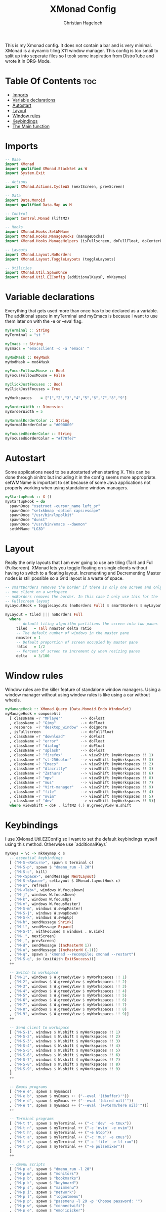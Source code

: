 #+TITLE: XMonad Config
#+AUTHOR: Christian Hageloch
#+PROPERTY: header-args :tangle xmonad.hs
#+auto_tangle: t
#+STARTUP: showeverything

This is my Xmonad config. It does not contain a bar and is very minimal.
XMonad is a dynamic tiling X11 window manager.
This config is too small to split up into seperate files so I took some inspiration from DistroTube and wrote it in ORG-Mode.

* Table Of Contents :toc:
- [[#imports][Imports]]
- [[#variable-declarations][Variable declarations]]
- [[#autostart][Autostart]]
- [[#layout][Layout]]
- [[#window-rules][Window rules]]
- [[#keybindings][Keybindings]]
- [[#the-main-function][The Main function]]

* Imports
#+begin_src haskell
  -- Base 
  import XMonad
  import qualified XMonad.StackSet as W
  import System.Exit

  -- Actions
  import XMonad.Actions.CycleWS (nextScreen, prevScreen)

  -- Data
  import Data.Monoid
  import qualified Data.Map as M

  -- Control
  import Control.Monad (liftM2)

  -- Hooks
  import XMonad.Hooks.SetWMName
  import XMonad.Hooks.ManageDocks (manageDocks)
  import XMonad.Hooks.ManageHelpers (isFullscreen, doFullFloat, doCenterFloat)

  -- Layouts
  import XMonad.Layout.NoBorders
  import XMonad.Layout.ToggleLayouts (toggleLayouts)

  -- Utilities
  import XMonad.Util.SpawnOnce
  import XMonad.Util.EZConfig (additionalKeysP, mkKeymap)
#+end_src

* Variable declarations
Everything that gets used more than once has to be declared as a variable.
The additional space in myTerminal and myEmacs is because I want to use them later on with the -e or --eval flag.
#+begin_src haskell
  myTerminal :: String
  myTerminal = "st "

  myEmacs :: String
  myEmacs = "emacsclient -c -a 'emacs' "

  myModMask :: KeyMask
  myModMask = mod4Mask

  myFocusFollowsMouse :: Bool
  myFocusFollowsMouse = False 

  myClickJustFocuses :: Bool
  myClickJustFocuses = True 

  myWorkspaces    = ["1","2","3","4","5","6","7","8","9"]

  myBorderWidth :: Dimension 
  myBorderWidth = 5

  myNormalBorderColor :: String
  myNormalBorderColor = "#000000"

  myFocusedBorderColor :: String
  myFocusedBorderColor = "#f78fe7"
#+end_src

* Autostart
Some applications need to be autostarted when starting X. This can be done through xinitrc but including it in the config seems more appropriate.
setWMName is important to set because of some Java applications not properly working when using standalone window managers.
#+begin_src haskell
  myStartupHook :: X ()
  myStartupHook = do
    spawnOnce "xsetroot -cursor_name left_pr"
    spawnOnce "setxkbmap -option caps:escape"
    spawnOnce "/usr/bin/lxpolkit"
    spawnOnce "dunst"
    spawnOnce "/usr/bin/emacs --daemon"
    setWMName "LG3D"
#+end_src

* Layout
Really the only layouts that I am ever going to use are tiling (Tall) and Full (Fullscreen). XMonad lets you toggle floating on single clients without having to switch to a floating layout. Incrementing and Decrementing Master nodes is still possible so a Grid layout is a waste of space.
#+begin_src haskell
  -- smartBorders removes the border if there is only one screen and only
  -- one client on a workspace
  -- noBorders removes the border. In this case I only use this for the
  -- Fullscreen layout
  myLayoutHook = toggleLayouts (noBorders Full) $ smartBorders $ myLayout

  myLayout = tiled ||| noBorders Full
    where
       -- default tiling algorithm partitions the screen into two panes
       tiled   = Tall nmaster delta ratio
       -- The default number of windows in the master pane
       nmaster = 1
       -- Default proportion of screen occupied by master pane
       ratio   = 1/2
       -- Percent of screen to increment by when resizing panes
       delta   = 3/100
#+end_src

* Window rules
Window rules are the killer feature of standalone window managers. Using a window manager without using window rules is like using a car without wheels.
#+begin_src haskell
  myManageHook :: XMonad.Query (Data.Monoid.Endo WindowSet)
  myManageHook = composeAll
    [ className =? "MPlayer"        --> doFloat
    , className =? "Gimp"           --> doFloat
    , resource  =? "desktop_window" --> doIgnore
    , isFullscreen                  --> doFullFloat
    , className =? "download"       --> doFloat
    , className =? "error"          --> doFloat
    , className =? "dialog"         --> doFloat
    , className =? "splash"         --> doFloat
    , className =? "firefox"        --> viewShift (myWorkspaces !! 1)
    , className =? "st-256color"    --> viewShift (myWorkspaces !! 3)
    , className =? "Emacs"          --> viewShift (myWorkspaces !! 2)
    , className =? "Alacritty"      --> viewShift (myWorkspaces !! 3)
    , className =? "Zathura"        --> viewShift (myWorkspaces !! 6)
    , className =? "mpv"            --> viewShift (myWorkspaces !! 8)
    , className =? "mus"            --> viewShift (myWorkspaces !! 7)
    , className =? "Virt-manager"   --> viewShift (myWorkspaces !! 9)
    , className =? "file"           --> viewShift (myWorkspaces !! 4)
    , className =? "nvim"           --> viewShift (myWorkspaces !! 5)
    , className =? "dev"            --> viewShift (myWorkspaces !! 5)]
    where viewShift = doF . liftM2 (.) W.greedyView W.shift
#+end_src

* Keybindings
I use XMonad.Util.EZConfig so I want to set the default keybindings myself using this method. Otherwise use `additionalKeys`
#+begin_src haskell
  myKeys = \c -> mkKeymap c $
    -- essential keybindings
    [ ("M-S-<Return>", spawn $ terminal c)
    , ("M-S-p", spawn $ "dmenu_run -l 20")
    , ("M-S-c", kill)
    , ("M-<Space>", sendMessage NextLayout)
    , ("M-S-<Space>", setLayout $ XMonad.layoutHook c)
    , ("M-n", refresh)
    , ("M-<Tab>", windows W.focusDown)
    , ("M-j", windows W.focusDown)
    , ("M-k", windows W.focusUp)
    , ("M-m", windows W.focusMaster)
    , ("M-S-m", windows W.swapMaster)
    , ("M-S-j", windows W.swapDown)
    , ("M-S-k", windows W.swapUp)
    , ("M-h", sendMessage Shrink)
    , ("M-l", sendMessage Expand)
    , ("M-S-t", withFocused $ windows . W.sink)
    , ("M-.", nextScreen)
    , ("M-,", prevScreen)
    , ("M-d", sendMessage (IncMasterN 1))
    , ("M-u", sendMessage (IncMasterN (-1)))
    , ("M-q", spawn $ "xmonad --recompile; xmonad --restart")
    , ("M-S-q", io (exitWith ExitSuccess))]
    ++

    -- Switch to workspace
    [ ("M-1", windows $ W.greedyView $ myWorkspaces !! 1)
    , ("M-2", windows $ W.greedyView $ myWorkspaces !! 2)
    , ("M-3", windows $ W.greedyView $ myWorkspaces !! 3)
    , ("M-4", windows $ W.greedyView $ myWorkspaces !! 4)
    , ("M-5", windows $ W.greedyView $ myWorkspaces !! 5)
    , ("M-6", windows $ W.greedyView $ myWorkspaces !! 6)
    , ("M-7", windows $ W.greedyView $ myWorkspaces !! 7)
    , ("M-8", windows $ W.greedyView $ myWorkspaces !! 8)
    , ("M-9", windows $ W.greedyView $ myWorkspaces !! 9)]
    ++

    -- Send client to workspace
    [ ("M-S-1", windows $ W.shift $ myWorkspaces !! 1)
    , ("M-S-2", windows $ W.shift $ myWorkspaces !! 2)
    , ("M-S-3", windows $ W.shift $ myWorkspaces !! 3)
    , ("M-S-4", windows $ W.shift $ myWorkspaces !! 4)
    , ("M-S-5", windows $ W.shift $ myWorkspaces !! 5)
    , ("M-S-6", windows $ W.shift $ myWorkspaces !! 6)
    , ("M-S-7", windows $ W.shift $ myWorkspaces !! 7)
    , ("M-S-8", windows $ W.shift $ myWorkspaces !! 8)
    , ("M-S-9", windows $ W.shift $ myWorkspaces !! 9)
    ]
    ++

    -- Emacs programs
    [ ("M-e e", spawn $ myEmacs)
    , ("M-e b", spawn $ myEmacs ++ ("--eval '(ibuffer)'"))
    , ("M-e d", spawn $ myEmacs ++ ("--eval '(dired nil)'"))
    , ("M-e t", spawn $ myEmacs ++ ("--eval '(+vterm/here nil)'"))]
    ++

    -- Terminal programs
    [ ("M-t t", spawn $ myTerminal ++ ("-c 'dev' -e tmux"))
    , ("M-t n", spawn $ myTerminal ++ ("-c 'nvim' -e nvim"))
    , ("M-t h", spawn $ myTerminal ++ ("-e htop"))
    , ("M-t a", spawn $ myTerminal ++ ("-c 'mus' -e cmus"))
    , ("M-t r", spawn $ myTerminal ++ ("-c 'file' -e lf-run"))
    , ("M-t p", spawn $ myTerminal ++ ("-e pulsemixer"))
    ]
    ++

    -- dmenu scripts
    [ ("M-p a", spawn $ "dmenu_run -l 20")
    , ("M-p m", spawn $ "monitors")
    , ("M-p b", spawn $ "bookmarks")
    , ("M-p k", spawn $ "keyboard")
    , ("M-p s", spawn $ "maimmenu")
    , ("M-p i", spawn $ "network")
    , ("M-p l", spawn $ "logoutmenu")
    , ("M-p p", spawn $ "passmenu -l 20 -p 'Choose password: '")
    , ("M-p w", spawn $ "connectwifi")
    , ("M-p e", spawn $ "emojipicker")
    , ("M-p v", spawn $ "audiodevice")
    , ("M-p c", spawn $ "audioinputdevice")
    ]
    ++

    -- Gui programs
    [ ("M-g", spawn $ "firefox")
    , ("M-z", spawn $ "zathura")
    , ("M-S-f", spawn $ "pcmanfm")
    , ("M-v", spawn $ "virt-manager")
    , ("M-S-s", spawn $ "slock")]
    ++

    -- scripts
    [ ("M-<F1>", spawn $ "volume mute")
    , ("M-<F2>", spawn $ "volume down")
    , ("M-<F3>", spawn $ "volume up")
    , ("M-<F4>", spawn $ "microphone mute")
    , ("M-<F5>", spawn $ "microphone down")
    , ("M-<F6>", spawn $ "microphone up")
    , ("M-<F7>", spawn $ "brightness down")
    , ("M-<F8>", spawn $ "brightness up")
    , ("M-<F9>", spawn $ "gamma")]
#+end_src

* The Main function
This is the main function of XMonad. this is where everything comes together.
#+begin_src haskell
  main :: IO ()
  main = xmonad defaults

  defaults = def {
    -- simple stuff
    terminal = myTerminal,
    focusFollowsMouse = myFocusFollowsMouse,
    clickJustFocuses = myClickJustFocuses,
    borderWidth = myBorderWidth,
    modMask = myModMask,
    workspaces = myWorkspaces,
    normalBorderColor  = myNormalBorderColor,
    focusedBorderColor = myFocusedBorderColor,

    -- keybindings
    keys = myKeys,

    -- hooks
    layoutHook = myLayoutHook,
    startupHook = myStartupHook,
    manageHook = myManageHook <+> manageDocks
    }
#+end_src

